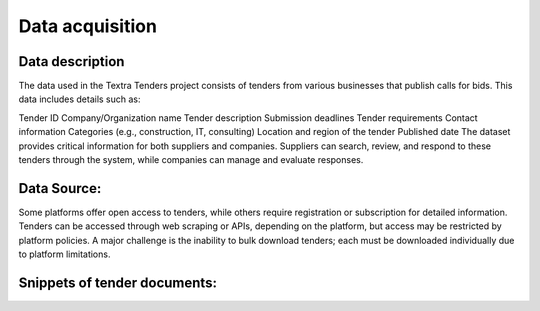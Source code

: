 Data acquisition
======
Data description
----------------
The data used in the Textra Tenders project consists of tenders from various businesses that publish calls for bids. This data includes details such as:

Tender ID
Company/Organization name
Tender description
Submission deadlines
Tender requirements
Contact information
Categories (e.g., construction, IT, consulting)
Location and region of the tender
Published date
The dataset provides critical information for both suppliers and companies. Suppliers can search, review, and respond to these tenders through the system, while companies can manage and evaluate responses.

Data Source:
----------------

Some platforms offer open access to tenders, while others require registration or subscription for detailed information. Tenders can be accessed through web scraping or APIs, depending on the platform, but access may be restricted by platform policies. A major challenge is the inability to bulk download tenders; each must be downloaded individually due to platform limitations.

Snippets of tender documents:
----------------

.. raw:: html

   <div style="display: flex; justify-content: space-between; gap: 10px;">
     <div style="flex: 1;">
       <img src="../Images/tender1-1.png" width="100%" alt="tender1-1">
     </div>
     <div style="flex: 1;">
       <img src="../Images/tender1-2.png" width="100%" alt="tender1-2">
     </div>
   </div>
   <br>
   <div style="display: flex; justify-content: space-between; gap: 10px;">
     <div style="flex: 1;">
       <img src="../Images/tender2.png" width="100%" alt="tender2">
     </div>
     <div style="flex: 1;">
       <img src="../Images/tender3.png" width="100%" alt="tender3">
     </div>
   </div>

